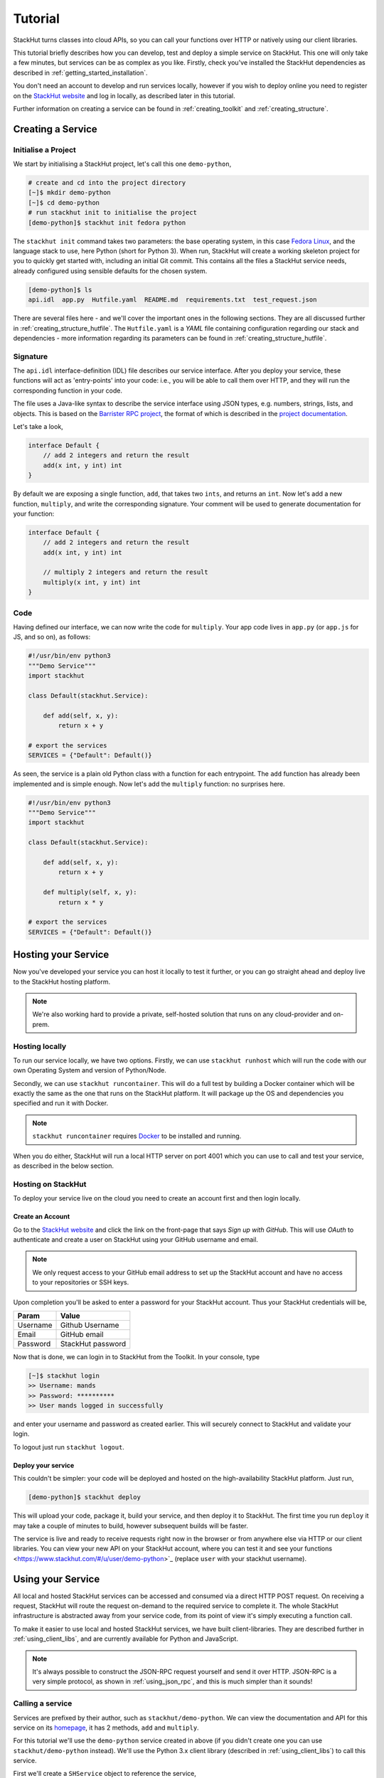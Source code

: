 .. _getting_started_tutorial:

Tutorial
========

StackHut turns classes into cloud APIs, so you can call your functions over HTTP or natively using our client libraries.

This tutorial briefly describes how you can develop, test and deploy a simple service on StackHut. This one will only take a few minutes, but services can be as complex as you like. Firstly, check you've installed the StackHut dependencies as described in :ref:`getting_started_installation`. 

You don't need an account to develop and run services locally, however if you wish to deploy online you need to register on the `StackHut website <https://www.stackhut.com>`_ and log in locally, as described later in this tutorial.

Further information on creating a service can be found in :ref:`creating_toolkit` and :ref:`creating_structure`.

Creating a Service
------------------

Initialise a Project
^^^^^^^^^^^^^^^^^^^^

We start by initialising a StackHut project, let's call this one ``demo-python``,

.. code-block:: bash

    # create and cd into the project directory
    [~]$ mkdir demo-python
    [~]$ cd demo-python
    # run stackhut init to initialise the project
    [demo-python]$ stackhut init fedora python

The ``stackhut init`` command takes two parameters: the base operating system, in this case `Fedora Linux <http://getfedora.org/>`_, and the language stack to use, here Python (short for Python 3). When run, StackHut will create a working skeleton project for you to quickly get started with, including an initial Git commit.
This contains all the files a StackHut service needs, already configured using sensible defaults for the chosen system.

.. code-block:: bash

    [demo-python]$ ls
    api.idl  app.py  Hutfile.yaml  README.md  requirements.txt  test_request.json

There are several files here - and we'll cover the important ones in the following sections. They are all discussed further in :ref:`creating_structure_hutfile`.
The ``Hutfile.yaml`` is a *YAML* file containing configuration regarding our stack and dependencies - more information regarding its parameters can be found in :ref:`creating_structure_hutfile`.

.. There is a README.md markdown file to further describe your service.


Signature
^^^^^^^^^

The ``api.idl`` interface-definition (IDL) file describes our service interface. After you deploy your service, these functions will act as 'entry-points' into your code: i.e., you will be able to call them over HTTP, and they will run the corresponding function in your code.

The file uses a Java-like syntax to describe the service interface using JSON types, e.g. numbers, strings, lists, and objects. This is based on the `Barrister RPC project <http://barrister.bitmechanic.com/>`_, the format of which is described in the `project documentation <http://barrister.bitmechanic.com/docs.html>`_.

Let's take a look,

.. code-block:: java

    interface Default {
        // add 2 integers and return the result
        add(x int, y int) int
    }


By default we are exposing a single function, ``add``, that takes two ``ints``, and returns an ``int``. Now let's add a new function, ``multiply``, and write the corresponding signature. Your comment will be used to generate documentation for your function:

.. code-block:: java

    interface Default {
        // add 2 integers and return the result
        add(x int, y int) int

        // multiply 2 integers and return the result
        multiply(x int, y int) int
    }


Code
^^^^

Having defined our interface, we can now write the code for ``multiply``. Your app code lives in ``app.py`` (or ``app.js`` for JS, and so on), as follows:

.. code-block:: python

    #!/usr/bin/env python3
    """Demo Service"""
    import stackhut

    class Default(stackhut.Service):

        def add(self, x, y):
            return x + y

    # export the services
    SERVICES = {"Default": Default()}

As seen, the service is a plain old Python class with a function for each entrypoint. The ``add`` function has already been implemented and is simple enough. Now let's add the ``multiply`` function: no surprises here. 

.. code-block:: python

    #!/usr/bin/env python3
    """Demo Service"""
    import stackhut

    class Default(stackhut.Service):

        def add(self, x, y):
            return x + y

        def multiply(self, x, y):
            return x * y

    # export the services
    SERVICES = {"Default": Default()}



Hosting your Service
--------------------

Now you've developed your service you can host it locally to test it further, or you can go straight ahead and deploy live to the StackHut hosting platform. 

.. note:: We're also working hard to provide a private, self-hosted solution that runs on any cloud-provider and on-prem.

Hosting locally
^^^^^^^^^^^^^^^

.. Now we're done coding, and because we're all responsible developers, let's run, and test our service before we deploy. 

To run our service locally, we have two options. Firstly, we can use ``stackhut runhost`` which will run the code with our own Operating System and version of Python/Node.

Secondly, we can use ``stackhut runcontainer``. This will do a full test by building a Docker container which will be exactly the same as the one that runs on the StackHut platform. It will package up the OS and dependencies you specified and run it with Docker.


.. note:: ``stackhut runcontainer`` requires `Docker <https://www.docker.com/>`_ to be installed and running.

When you do either, StackHut will run a local HTTP server on port 4001 which you can use to call and test your service, as described in the below section.


Hosting on StackHut
^^^^^^^^^^^^^^^^^^^

To deploy your service live on the cloud you need to create an account first and then login locally.

Create an Account
"""""""""""""""""

Go to the `StackHut website <https://www.stackhut.com>`_ and click the link on the front-page that says *Sign up with GitHub*. This will use *OAuth* to authenticate and create a user on StackHut using your GitHub username and email. 

.. note:: We only request access to your GitHub email address to set up the StackHut account and have no access to your repositories or SSH keys.

Upon completion you'll be asked to enter a password for your StackHut account. Thus your StackHut credentials will be,

========    ===== 
Param       Value 
========    ===== 
Username    Github Username 
Email       GitHub email 
Password    StackHut password
========    ===== 

Now that is done, we can login in to StackHut from the Toolkit. In your console, type

.. code-block:: bash

    [~]$ stackhut login
    >> Username: mands
    >> Password: **********
    >> User mands logged in successfully

and enter your username and password as created earlier. This will securely connect to StackHut and validate your login.

To logout just run ``stackhut logout``.

Deploy your service
"""""""""""""""""""

This couldn't be simpler: your code will be deployed and hosted on the high-availability StackHut platform. Just run,

.. code-block:: bash

    [demo-python]$ stackhut deploy

This will upload your code, package it, build your service, and then deploy it to StackHut. The first time you run ``deploy`` it may take a couple of minutes to build, however subsequent builds will be faster.

The service is live and ready to receive requests right now in the browser or from anywhere else via HTTP or our client libraries. 
You can view your new API on your StackHut account, where you can test it and see your functions <https://www.stackhut.com/#/u/user/demo-python>`_ (replace ``user`` with your stackhut username).


Using your Service
------------------

All local and hosted StackHut services can be accessed and consumed via a direct HTTP POST request. On receiving a request, StackHut will route the request on-demand to the required service to complete it. 
The whole StackHut infrastructure is abstracted away from your service code, from its point of view it's simply executing a function call.

.. It can then be accessed locally or in the cloud via `JSON-RPC <http://www.jsonrpc.org/>`_ transported over a HTTP(S) POST request.

To make it easier to use local and hosted StackHut services, we have built client-libraries. They are described further in :ref:`using_client_libs`, and are currently available for Python and JavaScript. 

.. note:: It's always possible to construct the JSON-RPC request yourself and send it over HTTP. JSON-RPC is a very simple protocol, as shown in :ref:`using_json_rpc`, and this is much simpler than it sounds! 



Calling a service
^^^^^^^^^^^^^^^^^


Services are prefixed by their author, such as ``stackhut/demo-python``. We can view the documentation and API for this service on its `homepage <https://stackhut.com/#/u/stackhut/demo-python>`_, it has 2 methods, ``add`` and ``multiply``. 

For this tutorial we'll use the ``demo-python`` service created in above (if you didn't create one you can use ``stackhut/demo-python`` instead). We'll use the Python 3.x client library (described in :ref:`using_client_libs`) to call this service.

First we'll create a ``SHService`` object to reference the service,

.. code-block:: python

    import stackhut_client as client
    service = client.SHService('stackhut', 'demo-python')

where ``stackhut`` is the service author (replace with your own username), and ``demo-python`` is the service name. 
Now we have the service we can just call the methods on the ``Default`` interface,

.. code-block:: python

    service.Default.add(1, 2)
    >> 3
    service.Default.multiply(2, 3)
    >> 6

We can use the same client libraries to call local services for testing, e.g. a service started using ``stackhut runcontainer``, just by passing the local service URL to the service constructor,

.. code-block:: python

    service = client.SHService('stackhut', 'demo-python', host='localhost:4001')
    service.Default.add(1, 2)
    >> 3

This makes it much easier to integrate StackHut into your client code whilst developing and testing a service.


Further Information
-------------------


Thanks for reading this tutorial - you can find more information on calling services in :ref:`using_index`. 

This was a super simple example, but you can build anything you can in Python or Node: we've been using StackHut to create web-scrapers, image processing tools, video conversion APIs and more. Several of these are hosted publicly at the `StackHut repository <https://stackhut.com/#/services>`_, and in :ref:`examples_index` we describe how we built them.

.. You can find all kinds of services, for instance, video encoding, compression, compilation, web scraping, and more, 

We'd love to see what you come up with. 



